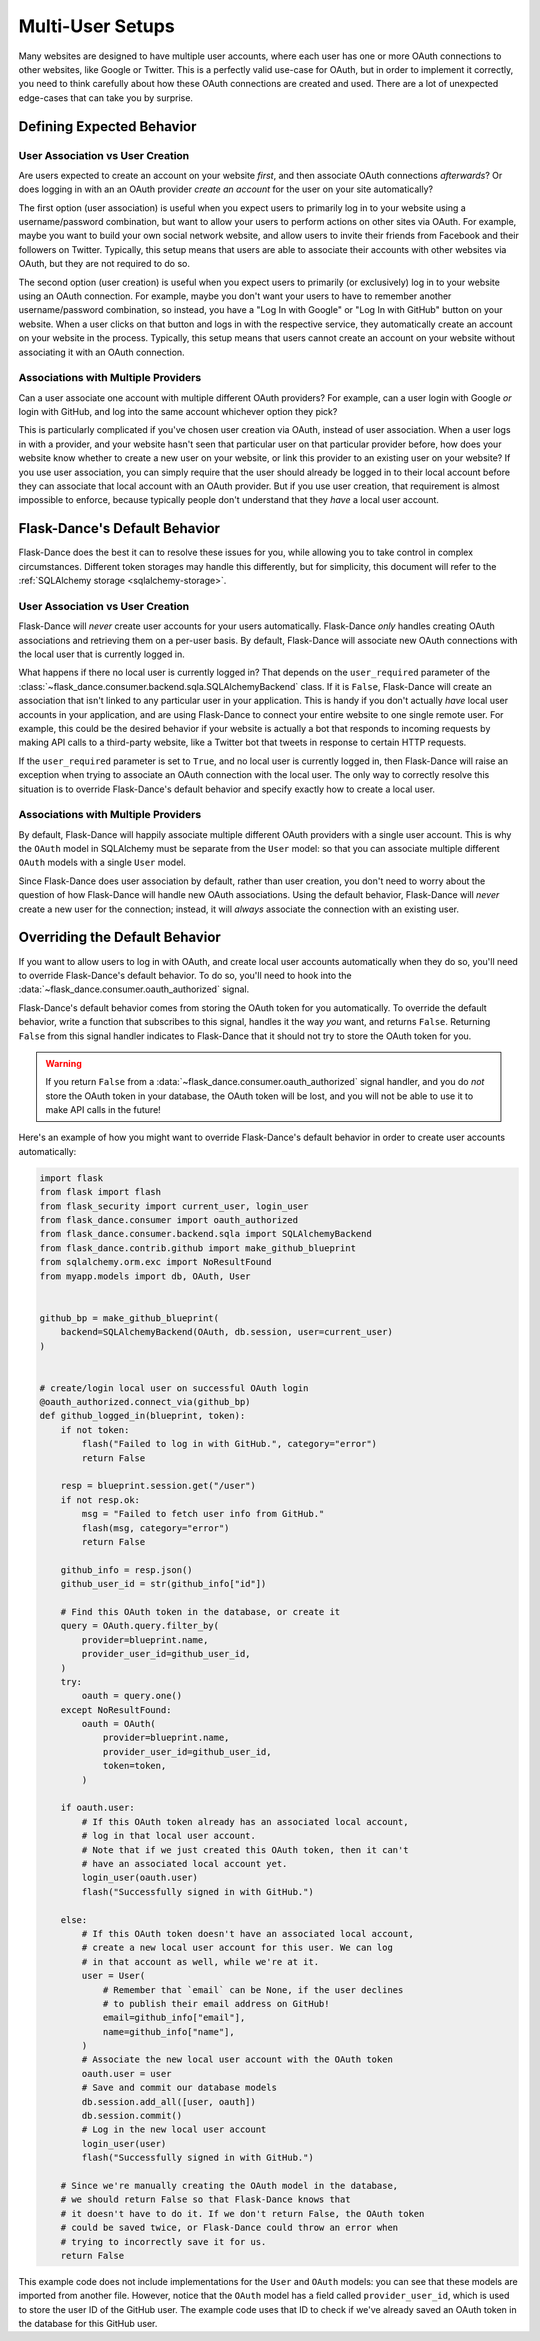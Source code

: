 Multi-User Setups
=================

Many websites are designed to have multiple user accounts, where each user has
one or more OAuth connections to other websites, like Google or Twitter.
This is a perfectly valid use-case for OAuth, but in order to implement it
correctly, you need to think carefully about how these OAuth connections are
created and used. There are a lot of unexpected edge-cases
that can take you by surprise.

Defining Expected Behavior
--------------------------

User Association vs User Creation
~~~~~~~~~~~~~~~~~~~~~~~~~~~~~~~~~

Are users expected to create an account on your website *first*, and then
associate OAuth connections *afterwards*? Or does logging in with an an OAuth
provider *create an account* for the user on your site automatically?

The first option (user association) is useful when you expect users to
primarily log in to your website using a username/password combination,
but want to allow your users to perform actions on other sites via OAuth.
For example, maybe you want to build your own social network website,
and allow users to invite their friends from Facebook and their followers
on Twitter. Typically, this setup means that users are able to associate
their accounts with other websites via OAuth, but they are not required to
do so.

The second option (user creation) is useful when you expect users to
primarily (or exclusively) log in to your website using an OAuth connection.
For example, maybe you don't want your users to have to remember another
username/password combination, so instead, you have a "Log In with Google"
or "Log In with GitHub" button on your website. When a user clicks on that
button and logs in with the respective service, they automatically create an
account on your website in the process. Typically, this setup means that users
cannot create an account on your website without associating it with an
OAuth connection.

Associations with Multiple Providers
~~~~~~~~~~~~~~~~~~~~~~~~~~~~~~~~~~~~

Can a user associate one account with multiple different OAuth providers?
For example, can a user login with Google *or* login with GitHub, and log into
the same account whichever option they pick?

This is particularly complicated if you've chosen user creation via OAuth,
instead of user association. When a user logs in with a provider, and your
website hasn't seen that particular user on that particular provider before,
how does your website know whether to create a new user on your website, or
link this provider to an existing user on your website? If you use user
association, you can simply require that the user should already be logged
in to their local account before they can associate that local account
with an OAuth provider. But if you use user creation, that requirement is
almost impossible to enforce, because typically people don't understand
that they *have* a local user account.

Flask-Dance's Default Behavior
------------------------------

Flask-Dance does the best it can to resolve these issues for you, while
allowing you to take control in complex circumstances. Different token storages
may handle this differently, but for simplicity, this document will
refer to the :ref:`SQLAlchemy storage <sqlalchemy-storage>`.

User Association vs User Creation
~~~~~~~~~~~~~~~~~~~~~~~~~~~~~~~~~

Flask-Dance will *never* create user accounts for your users automatically.
Flask-Dance *only* handles creating OAuth associations and retrieving them
on a per-user basis. By default, Flask-Dance will associate new OAuth
connections with the local user that is currently logged in.

What happens if there no local user is currently logged in? That depends
on the ``user_required`` parameter of the
:class:`~flask_dance.consumer.backend.sqla.SQLAlchemyBackend` class. If it is
``False``, Flask-Dance will create an association that isn't linked to
any particular user in your application.
This is handy if you don't actually *have* local user accounts in your
application, and are using Flask-Dance to connect your entire website to one
single remote user. For example, this could be the desired behavior if your
website is actually a bot that responds to incoming requests by making API
calls to a third-party website, like a Twitter bot that tweets in response
to certain HTTP requests.

If the ``user_required`` parameter is set to ``True``, and no local user is
currently logged in, then Flask-Dance will raise an exception when trying to
associate an OAuth connection with the local user. The only way to correctly
resolve this situation is to override Flask-Dance's default behavior and
specify exactly how to create a local user.

Associations with Multiple Providers
~~~~~~~~~~~~~~~~~~~~~~~~~~~~~~~~~~~~

By default, Flask-Dance will happily associate multiple different
OAuth providers with a single user account. This is why the ``OAuth`` model
in SQLAlchemy must be separate from the ``User`` model: so that you can
associate multiple different ``OAuth`` models with a single ``User`` model.

Since Flask-Dance does user association by default, rather than user creation,
you don't need to worry about the question of how Flask-Dance will handle
new OAuth associations. Using the default behavior, Flask-Dance will *never*
create a new user for the connection; instead, it will *always* associate
the connection with an existing user.

Overriding the Default Behavior
-------------------------------

If you want to allow users to log in with OAuth, and create local user accounts
automatically when they do so, you'll need to override Flask-Dance's default
behavior. To do so, you'll need to hook into the
:data:`~flask_dance.consumer.oauth_authorized` signal.

Flask-Dance's default behavior comes from storing the OAuth token for you
automatically. To override the default behavior, write a function that
subscribes to this signal, handles it the way *you* want,
and returns ``False``. Returning ``False`` from this signal handler indicates
to Flask-Dance that it should not try to store the OAuth token for you.

.. warning::

    If you return ``False`` from a
    :data:`~flask_dance.consumer.oauth_authorized` signal handler,
    and you do *not* store the OAuth token in your database,
    the OAuth token will be lost, and you will not be able to use it to make
    API calls in the future!

Here's an example of how you might want to override Flask-Dance's default
behavior in order to create user accounts automatically:

.. code-block:: python

    import flask
    from flask import flash
    from flask_security import current_user, login_user
    from flask_dance.consumer import oauth_authorized
    from flask_dance.consumer.backend.sqla import SQLAlchemyBackend
    from flask_dance.contrib.github import make_github_blueprint
    from sqlalchemy.orm.exc import NoResultFound
    from myapp.models import db, OAuth, User


    github_bp = make_github_blueprint(
        backend=SQLAlchemyBackend(OAuth, db.session, user=current_user)
    )


    # create/login local user on successful OAuth login
    @oauth_authorized.connect_via(github_bp)
    def github_logged_in(blueprint, token):
        if not token:
            flash("Failed to log in with GitHub.", category="error")
            return False

        resp = blueprint.session.get("/user")
        if not resp.ok:
            msg = "Failed to fetch user info from GitHub."
            flash(msg, category="error")
            return False

        github_info = resp.json()
        github_user_id = str(github_info["id"])

        # Find this OAuth token in the database, or create it
        query = OAuth.query.filter_by(
            provider=blueprint.name,
            provider_user_id=github_user_id,
        )
        try:
            oauth = query.one()
        except NoResultFound:
            oauth = OAuth(
                provider=blueprint.name,
                provider_user_id=github_user_id,
                token=token,
            )

        if oauth.user:
            # If this OAuth token already has an associated local account,
            # log in that local user account.
            # Note that if we just created this OAuth token, then it can't
            # have an associated local account yet.
            login_user(oauth.user)
            flash("Successfully signed in with GitHub.")

        else:
            # If this OAuth token doesn't have an associated local account,
            # create a new local user account for this user. We can log
            # in that account as well, while we're at it.
            user = User(
                # Remember that `email` can be None, if the user declines
                # to publish their email address on GitHub!
                email=github_info["email"],
                name=github_info["name"],
            )
            # Associate the new local user account with the OAuth token
            oauth.user = user
            # Save and commit our database models
            db.session.add_all([user, oauth])
            db.session.commit()
            # Log in the new local user account
            login_user(user)
            flash("Successfully signed in with GitHub.")

        # Since we're manually creating the OAuth model in the database,
        # we should return False so that Flask-Dance knows that
        # it doesn't have to do it. If we don't return False, the OAuth token
        # could be saved twice, or Flask-Dance could throw an error when
        # trying to incorrectly save it for us.
        return False

This example code does not include implementations for the ``User``
and ``OAuth`` models: you can see that these models are imported from another
file. However, notice that the ``OAuth`` model has a field called
``provider_user_id``, which is used to store the user ID of the GitHub user.
The example code uses that ID to check if we've already saved an OAuth token
in the database for this GitHub user.

